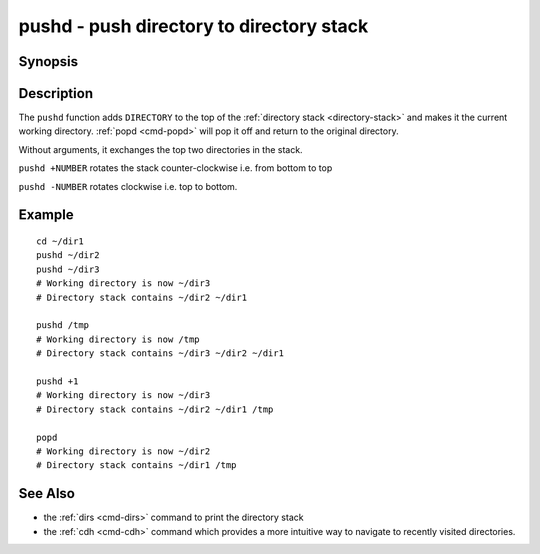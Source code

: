 .. _cmd-pushd:

pushd - push directory to directory stack
=========================================

Synopsis
--------

.. synopsis::

    pushd DIRECTORY

Description
-----------

The ``pushd`` function adds ``DIRECTORY`` to the top of the :ref:`directory stack <directory-stack>` and makes it the current working directory. :ref:`popd <cmd-popd>` will pop it off and return to the original directory.

Without arguments, it exchanges the top two directories in the stack.

``pushd +NUMBER`` rotates the stack counter-clockwise i.e. from bottom to top

``pushd -NUMBER`` rotates clockwise i.e. top to bottom.

Example
-------

::

    cd ~/dir1
    pushd ~/dir2
    pushd ~/dir3
    # Working directory is now ~/dir3
    # Directory stack contains ~/dir2 ~/dir1

    pushd /tmp
    # Working directory is now /tmp
    # Directory stack contains ~/dir3 ~/dir2 ~/dir1

    pushd +1
    # Working directory is now ~/dir3
    # Directory stack contains ~/dir2 ~/dir1 /tmp

    popd
    # Working directory is now ~/dir2
    # Directory stack contains ~/dir1 /tmp

See Also
--------

- the :ref:`dirs <cmd-dirs>` command to print the directory stack
- the :ref:`cdh <cmd-cdh>` command which provides a more intuitive way to navigate to recently visited directories.
